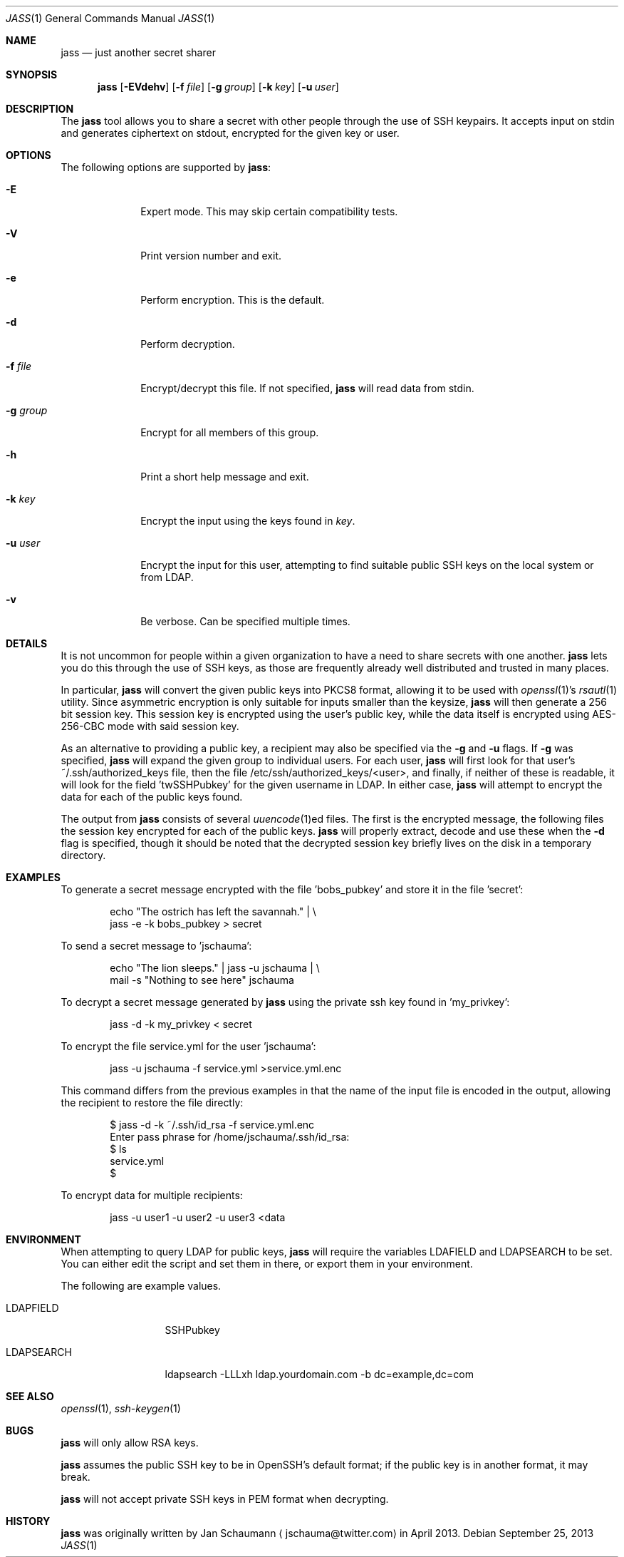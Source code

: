 .\"	Copyright (c) 2013 Twitter, Inc.
.\"	Originally written by Jan Schaumann <jschauma@twitter.com> in
.\"	April 2013.
.\"
.Dd September 25, 2013
.Dt JASS 1
.Os
.Sh NAME
.Nm jass
.Nd just another secret sharer
.Sh SYNOPSIS
.Nm
.Op Fl EVdehv
.Op Fl f Ar file
.Op Fl g Ar group
.Op Fl k Ar key
.Op Fl u Ar user
.Sh DESCRIPTION
The
.Nm
tool allows you to share a secret with other people through the use of SSH
keypairs.
It accepts input on stdin and generates ciphertext on stdout, encrypted
for the given key or user.
.Sh OPTIONS
The following options are supported by
.Nm :
.Bl -tag -width _u_user_
.It Fl E
Expert mode.
This may skip certain compatibility tests.
.It Fl V
Print version number and exit.
.It Fl e
Perform encryption.
This is the default.
.It Fl d
Perform decryption.
.It Fl f Ar file
Encrypt/decrypt this file.
If not specified,
.Nm
will read data from stdin.
.It Fl g Ar group
Encrypt for all members of this group.
.It Fl h
Print a short help message and exit.
.It Fl k Ar key
Encrypt the input using the keys found in
.Ar key .
.It Fl u Ar user
Encrypt the input for this user, attempting to find suitable public SSH
keys on the local system or from LDAP.
.It Fl v
Be verbose.
Can be specified multiple times.
.El
.Sh DETAILS
It is not uncommon for people within a given organization to have a need
to share secrets with one another.
.Nm
lets you do this through the use of SSH keys, as those are frequently
already well distributed and trusted in many places.
.Pp
In particular,
.Nm
will convert the given public keys into PKCS8 format, allowing it to be
used with
.Xr openssl 1 Ns 's
.Xr rsautl 1
utility.
Since asymmetric encryption is only suitable for inputs smaller than the
keysize,
.Nm
will then generate a 256 bit session key.
This session key is encrypted using the user's public key, while the data
itself is encrypted using AES-256-CBC mode with said session key.
.Pp
As an alternative to providing a public key, a recipient may also be
specified via the
.Fl g
and
.Fl u
flags.
If
.Fl g
was specified,
.Nm
will expand the given group to individual users.
For each user,
.Nm
will first look for that user's ~/.ssh/authorized_keys file, then the file
/etc/ssh/authorized_keys/<user>, and finally, if neither of these is
readable, it will look for the field 'twSSHPubkey' for the given username
in LDAP.
In either case,
.Nm
will attempt to encrypt the data for each of the public keys found.
.Pp
The output from
.Nm
consists of several
.Xr uuencode 1 Ns ed
files.
The first is the encrypted message, the following files the session key
encrypted for each of the public keys.
.Nm
will properly extract, decode and use these when the
.Fl d
flag is specified, though it should be noted that the decrypted session
key briefly lives on the disk in a temporary directory.
.Sh EXAMPLES
To generate a secret message encrypted with the file 'bobs_pubkey' and
store it in the file 'secret':
.Bd -literal -offset indent
echo "The ostrich has left the savannah." | \\
        jass -e -k bobs_pubkey > secret
.Ed
.Pp
To send a secret message to 'jschauma':
.Bd -literal -offset indent
echo "The lion sleeps." | jass -u jschauma |  \\
        mail -s "Nothing to see here" jschauma
.Ed
.Pp
To decrypt a secret message generated by
.Nm
using the private ssh key found in 'my_privkey':
.Bd -literal -offset indent
jass -d -k my_privkey < secret
.Ed
.Pp
To encrypt the file service.yml for the user 'jschauma':
.Bd -literal -offset indent
jass -u jschauma -f service.yml >service.yml.enc
.Ed
.Pp
This command differs from the previous examples in that the name of the
input file is encoded in the output, allowing the recipient to restore the
file directly:
.Bd -literal -offset indent
$ jass -d -k ~/.ssh/id_rsa -f service.yml.enc
Enter pass phrase for /home/jschauma/.ssh/id_rsa:
$ ls
service.yml
$
.Ed
.Pp
To encrypt data for multiple recipients:
.Bd -literal -offset īndent
jass -u user1 -u user2 -u user3 <data
.Ed
.Sh ENVIRONMENT
When attempting to query LDAP for public keys,
.Nm
will require the variables LDAFIELD and LDAPSEARCH to be set.
You can either edit the script and set them in there, or export them in
your environment.
.Pp
The following are example values.
.Bl -tag -width LDAPSEARCH_
.It LDAPFIELD
SSHPubkey
.It LDAPSEARCH
ldapsearch -LLLxh ldap.yourdomain.com -b dc=example,dc=com
.El
.Sh SEE ALSO
.Xr openssl 1 ,
.Xr ssh-keygen 1
.Sh BUGS
.Nm
will only allow RSA keys.
.Pp
.Nm
assumes the public SSH key to be in OpenSSH's default format; if the
public key is in another format, it may break.
.Pp
.Nm
will not accept private SSH keys in PEM format when decrypting.
.Sh HISTORY
.Nm
was originally written by
.An Jan Schaumann
.Aq jschauma@twitter.com
in April 2013.
